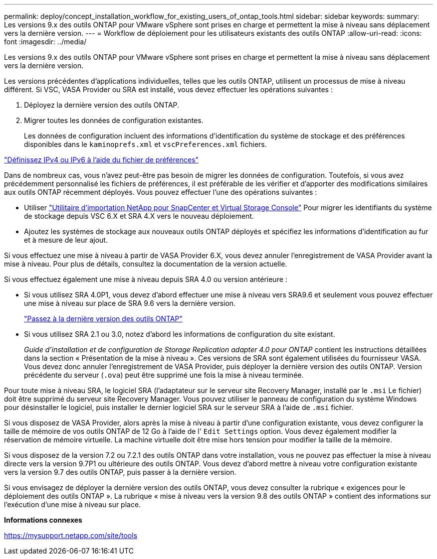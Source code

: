 ---
permalink: deploy/concept_installation_workflow_for_existing_users_of_ontap_tools.html 
sidebar: sidebar 
keywords:  
summary: Les versions 9.x des outils ONTAP pour VMware vSphere sont prises en charge et permettent la mise à niveau sans déplacement vers la dernière version. 
---
= Workflow de déploiement pour les utilisateurs existants des outils ONTAP
:allow-uri-read: 
:icons: font
:imagesdir: ../media/


[role="lead"]
Les versions 9.x des outils ONTAP pour VMware vSphere sont prises en charge et permettent la mise à niveau sans déplacement vers la dernière version.

Les versions précédentes d'applications individuelles, telles que les outils ONTAP, utilisent un processus de mise à niveau différent. Si VSC, VASA Provider ou SRA est installé, vous devez effectuer les opérations suivantes :

. Déployez la dernière version des outils ONTAP.
. Migrer toutes les données de configuration existantes.
+
Les données de configuration incluent des informations d'identification du système de stockage et des préférences disponibles dans le `kaminoprefs.xml` et `vscPreferences.xml`   fichiers.



link:../configure/reference_set_ipv4_or_ipv6.html["Définissez IPv4 ou IPv6 à l'aide du fichier de préférences"]

Dans de nombreux cas, vous n'avez peut-être pas besoin de migrer les données de configuration. Toutefois, si vous avez précédemment personnalisé les fichiers de préférences, il est préférable de les vérifier et d'apporter des modifications similaires aux outils ONTAP récemment déployés. Vous pouvez effectuer l'une des opérations suivantes :

* Utiliser https://mysupport.netapp.com/tools/index.html["Utilitaire d'importation NetApp pour SnapCenter et Virtual Storage Console"] Pour migrer les identifiants du système de stockage depuis VSC 6.X et SRA 4.X vers le nouveau déploiement.
* Ajoutez les systèmes de stockage aux nouveaux outils ONTAP déployés et spécifiez les informations d'identification au fur et à mesure de leur ajout.


Si vous effectuez une mise à niveau à partir de VASA Provider 6.X, vous devez annuler l'enregistrement de VASA Provider avant la mise à niveau. Pour plus de détails, consultez la documentation de la version actuelle.

Si vous effectuez également une mise à niveau depuis SRA 4.0 ou version antérieure :

* Si vous utilisez SRA 4.0P1, vous devez d'abord effectuer une mise à niveau vers SRA9.6 et seulement vous pouvez effectuer une mise à niveau sur place de SRA 9.6 vers la dernière version.
+
link:../deploy/task_upgrade_to_the_9_8_ontap_tools_for_vmware_vsphere.html["Passez à la dernière version des outils ONTAP"]

* Si vous utilisez SRA 2.1 ou 3.0, notez d'abord les informations de configuration du site existant.
+
_Guide d'installation et de configuration de Storage Replication adapter 4.0 pour ONTAP_ contient les instructions détaillées dans la section « Présentation de la mise à niveau ». Ces versions de SRA sont également utilisées du fournisseur VASA. Vous devez donc annuler l'enregistrement de VASA Provider, puis déployer la dernière version des outils ONTAP. Version précédente du serveur (`.ova`) peut être supprimé une fois la mise à niveau terminée.



Pour toute mise à niveau SRA, le logiciel SRA (l'adaptateur sur le serveur site Recovery Manager, installé par le `.msi` Le fichier) doit être supprimé du serveur site Recovery Manager. Vous pouvez utiliser le panneau de configuration du système Windows pour désinstaller le logiciel, puis installer le dernier logiciel SRA sur le serveur SRA à l'aide de `.msi` fichier.

Si vous disposez de VASA Provider, alors après la mise à niveau à partir d'une configuration existante, vous devez configurer la taille de mémoire de vos outils ONTAP de 12 Go à l'aide de l' `Edit Settings` option. Vous devez également modifier la réservation de mémoire virtuelle. La machine virtuelle doit être mise hors tension pour modifier la taille de la mémoire.

Si vous disposez de la version 7.2 ou 7.2.1 des outils ONTAP dans votre installation, vous ne pouvez pas effectuer la mise à niveau directe vers la version 9.7P1 ou ultérieure des outils ONTAP. Vous devez d'abord mettre à niveau votre configuration existante vers la version 9.7 des outils ONTAP, puis passer à la dernière version.

Si vous envisagez de déployer la dernière version des outils ONTAP, vous devez consulter la rubrique « exigences pour le déploiement des outils ONTAP ». La rubrique « mise à niveau vers la version 9.8 des outils ONTAP » contient des informations sur l'exécution d'une mise à niveau sur place.

*Informations connexes*

https://mysupport.netapp.com/site/tools[]
